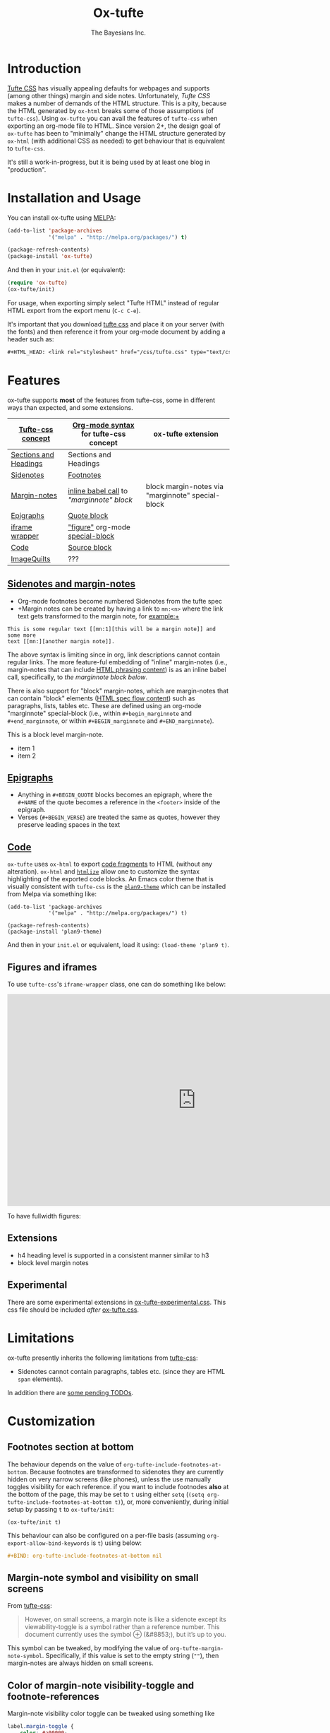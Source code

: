 #+TITLE: Ox-tufte
#+AUTHOR: The Bayesians Inc.

* Introduction
[[https://edwardtufte.github.io/tufte-css/][Tufte CSS]] has visually appealing defaults for webpages and supports (among other
things) margin and side notes. Unfortunately, /Tufte CSS/ makes a number of
demands of the HTML structure. This is a pity, because the HTML generated by
=ox-html= breaks some of those assumptions (of =tufte-css=). Using =ox-tufte=
you can avail the features of =tufte-css= when exporting an org-mode file to
HTML. Since version 2+, the design goal of =ox-tufte= has been to "minimally"
change the HTML structure generated by =ox-html= (with additional CSS as needed)
to get behaviour that is equivalent to =tufte-css=.

It's still a work-in-progress, but it is being used by at least one blog in
"production".
* Installation and Usage
You can install ox-tufte using [[https://melpa.org][MELPA]]:
#+BEGIN_SRC emacs-lisp
(add-to-list 'package-archives
             '("melpa" . "http://melpa.org/packages/") t)

(package-refresh-contents)
(package-install 'ox-tufte)
#+END_SRC

And then in your ~init.el~ (or equivalent):
#+BEGIN_SRC emacs-lisp
  (require 'ox-tufte)
  (ox-tufte/init)
#+END_SRC

For usage, when exporting simply select "Tufte HTML" instead of regular HTML
export from the export menu (=C-c C-e=).

It's important that you download [[https://github.com/edwardtufte/tufte-css][tufte css]] and place it on your server (with the
fonts) and then reference it from your org-mode document by adding a header such
as:
#+BEGIN_SRC org
,#+HTML_HEAD: <link rel="stylesheet" href="/css/tufte.css" type="text/css" />
#+END_SRC

* Features
ox-tufte supports *most* of the features from tufte-css, some in different ways
than expected, and some extensions.
| [[https://edwardtufte.github.io/tufte-css/][Tufte-css concept]]     | [[https://orgmode.org/worg/org-syntax.html][Org-mode syntax]] for tufte-css concept   | ox-tufte extension                                |
|-----------------------+-----------------------------------------+---------------------------------------------------|
| [[https://edwardtufte.github.io/tufte-css/#fundamentals--sections-and-headers][Sections and Headings]] | Sections and Headings                   |                                                   |
| [[https://edwardtufte.github.io/tufte-css/#sidenotes][Sidenotes]]             | [[footnotes][Footnotes]]                               |                                                   |
| [[https://edwardtufte.github.io/tufte-css/#sidenotes][Margin-notes]]          | [[marginnotes-inline][inline babel call]] to [[marginnote]["marginnote" block]] | block margin-notes via "marginnote" special-block |
| [[https://edwardtufte.github.io/tufte-css/#epigraphs][Epigraphs]]             | [[epigraphs][Quote block]]                             |                                                   |
| [[https://edwardtufte.github.io/tufte-css/#figures][iframe wrapper]]        | [[figures]["figure"]] org-mode [[https://orgmode.org/org.html#HTML-doctypes][special-block]]         |                                                   |
| [[https://edwardtufte.github.io/tufte-css/#code][Code]]                  | [[code][Source block]]                            |                                                   |
| [[https://edwardtufte.github.io/tufte-css/#imagequilts][ImageQuilts]]           | ???                                     |                                                   |

** [[https://edwardtufte.github.io/tufte-css/#sidenotes][Sidenotes and margin-notes]]
- <<footnotes>>Org-mode footnotes become numbered Sidenotes from the tufte spec
- +Margin notes can be created by having a link to ~mn:<n>~ where the link text
  gets transformed to the margin note, for example:+

#+BEGIN_SRC fundamental
  This is some regular text [[mn:1][this will be a margin note]] and some more
  text [[mn:][another margin note]].
#+END_SRC

<<marginnotes-inline>>The above syntax is limiting since in org, link
descriptions cannot contain regular links. The more feature-ful embedding of
"inline" margin-notes (i.e., margin-notes that can include [[https://html.spec.whatwg.org/#phrasing-content-2][HTML phrasing
content]]) is as an inline babel call, specifically, to [[marginnote][the marginnote block
below]].
#+name: marginnote
#+header: :var input=""
#+begin_src elisp :exports results :results html replace value
  (require 'ox-tufte)
  (ox-tufte/utils/margin-note input)
#+end_src

There is also support for "block" margin-notes, which are margin-notes that can
contain "block" elements ([[https://html.spec.whatwg.org/#flow-content-2][HTML spec flow content]]) such as paragraphs, lists,
tables etc. These are defined using an org-mode "marginnote" special-block
(i.e., within =#+begin_marginnote= and =#+end_marginnote=, or within
=#+BEGIN_marginnote= and =#+END_marginnote=).
#+begin_marginnote
This is a block level margin-note.
- item 1
- item 2
#+end_marginnote
** <<epigraphs>>[[https://edwardtufte.github.io/tufte-css/#epigraphs][Epigraphs]]
- Anything in =#+BEGIN_QUOTE= blocks becomes an epigraph, where the =#+NAME= of
  the quote becomes a reference in the ~<footer>~ inside of the epigraph.
- Verses (=#+BEGIN_VERSE=) are treated the same as quotes, however they preserve
  leading spaces in the text
** <<code>>[[https://edwardtufte.github.io/tufte-css/#code][Code]]
=ox-tufte= uses =ox-html= to export [[https://orgmode.org/manual/Literal-Examples.html][code fragments]] to HTML (without any
alteration). =ox-html= and [[https://elpa.nongnu.org/nongnu/htmlize.html][=htmlize=]] allow one to customize the syntax
highlighting of the exported code blocks. An Emacs color theme that is visually
consistent with =tufte-css= is the [[https://melpa.org/#/plan9-theme][=plan9-theme=]] which can be installed from
Melpa via something like:
#+begin_src elisp
  (add-to-list 'package-archives
               '("melpa" . "http://melpa.org/packages/") t)

  (package-refresh-contents)
  (package-install 'plan9-theme)
#+end_src
And then in your =init.el= or equivalent, load it using:
src_elisp{(load-theme 'plan9 t)}.
** <<figures>>Figures and iframes
To use =tufte-css='s =iframe-wrapper= class, one can do something like below:
#+ATTR_HTML: :class iframe-wrapper
#+begin_figure
@@html:<iframe width="853" height="480" src="https://www.youtube.com/embed/YslQ2625TR4" frameborder="0" allowfullscreen></iframe>@@
#+end_figure

To have fullwidth figures:
#+ATTR_HTML: :class fullwidth
#+begin_figure
[[https://edwardtufte.github.io/tufte-css/img/napoleons-march.png]]
#+end_figure
** Extensions
- h4 heading level is supported in a consistent manner similar to h3
- block level margin notes
** Experimental
There are some experimental extensions in [[file:ox-tufte-experimental.css][ox-tufte-experimental.css]]. This css
file should be included /after/ [[file:ox-tufte.css][ox-tufte.css]].
* Limitations
ox-tufte presently inherits the following limitations from [[https://edwardtufte.github.io/tufte-css/][tufte-css]]:
- Sidenotes cannot contain paragraphs, tables etc. (since they are HTML =span=
  elements).

In addition there are [[todos][some pending TODOs]].
* Customization
** Footnotes section at bottom
The behaviour depends on the value of
~org-tufte-include-footnotes-at-bottom~. Because footnotes are transformed to
sidenotes they are currently hidden on very narrow screens (like phones), unless
the use manually toggles visibility for each reference. if you want to include
footnodes *also* at the bottom of the page, this may be set to =t= using either
=setq= (src_elisp{(setq org-tufte-include-footnotes-at-bottom t)}), or, more
conveniently, during initial setup by passing =t= to =ox-tufte/init=:
#+begin_src elisp
  (ox-tufte/init t)
#+end_src

This behaviour can also be configured on a per-file basis
(assuming =org-export-allow-bind-keywords= is =t=) using below:
#+begin_src org
  ,#+BIND: org-tufte-include-footnotes-at-bottom nil
#+end_src
** Margin-note symbol and visibility on small screens
From [[https://edwardtufte.github.io/tufte-css/][tufte-css]]:
#+begin_quote
However, on small screens, a margin note is like a sidenote except its
viewability-toggle is a symbol rather than a reference number. This document
currently uses the symbol ⊕ (&#8853;), but it’s up to you.
#+end_quote
This symbol can be tweaked, by modifying the value of
=org-tufte-margin-note-symbol=. Specifically, if this value is set to the empty
string (=""=), then margin-notes are always hidden on small screens.
** Color of margin-note visibility-toggle and footnote-references
Margin-note visibility color toggle can be tweaked using something like
#+begin_src css
  label.margin-toggle {
      color: #a00000;
  }
#+end_src

For footnote references, something like below would work
#+begin_src css
  label.sidenote-number,
  .sidenote > sup.numeral {
      color: #a00000;
  }
#+end_src
* Compatibility
Ox-tufte is compatible and tested with tufte-css [[https://github.com/edwardtufte/tufte-css/releases][v1.1]], though it may work with
later versions. Please open issues if you discover any incompatibility!
* <<todos>>TODOs [1/4]
- [X] Better markup support in =marginnotes=
  Since =marginnotes= are currently implemented as hyperlinks, they presently
  lack the ability to embed images or have links within.
- [ ] Support =#+CAPTION= better on figures
  - [ ] caption on "figure" special blocks (the only ones that currently work in
    fullwidth mode well) are ignored
  - [ ] captions float to the right and take less space, but still are in "main
    section" not in sidenotes. in =tufte-css= they are implemented as
    margin-notes within the figure container (doing so naively with =ox-tufte=
    results in losing image name such as "Figure 1:" which is automatically
    prepended for captions in =ox-html=).
- [ ] Don't require users to explicitly download [[https://github.com/edwardtufte/tufte-css][tufte-css]]
- [ ] Tufte image quilts?
* References
- https://edwardtufte.github.io/tufte-css/
- https://gitlab.com/snippets/22309
